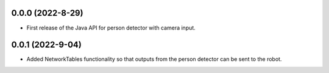 0.0.0 (2022-8-29)
-----------------

* First release of the Java API for person detector with camera input.

0.0.1 (2022-9-04)
-----------------

* Added NetworkTables functionality so that outputs from the person detector can be sent to the robot.